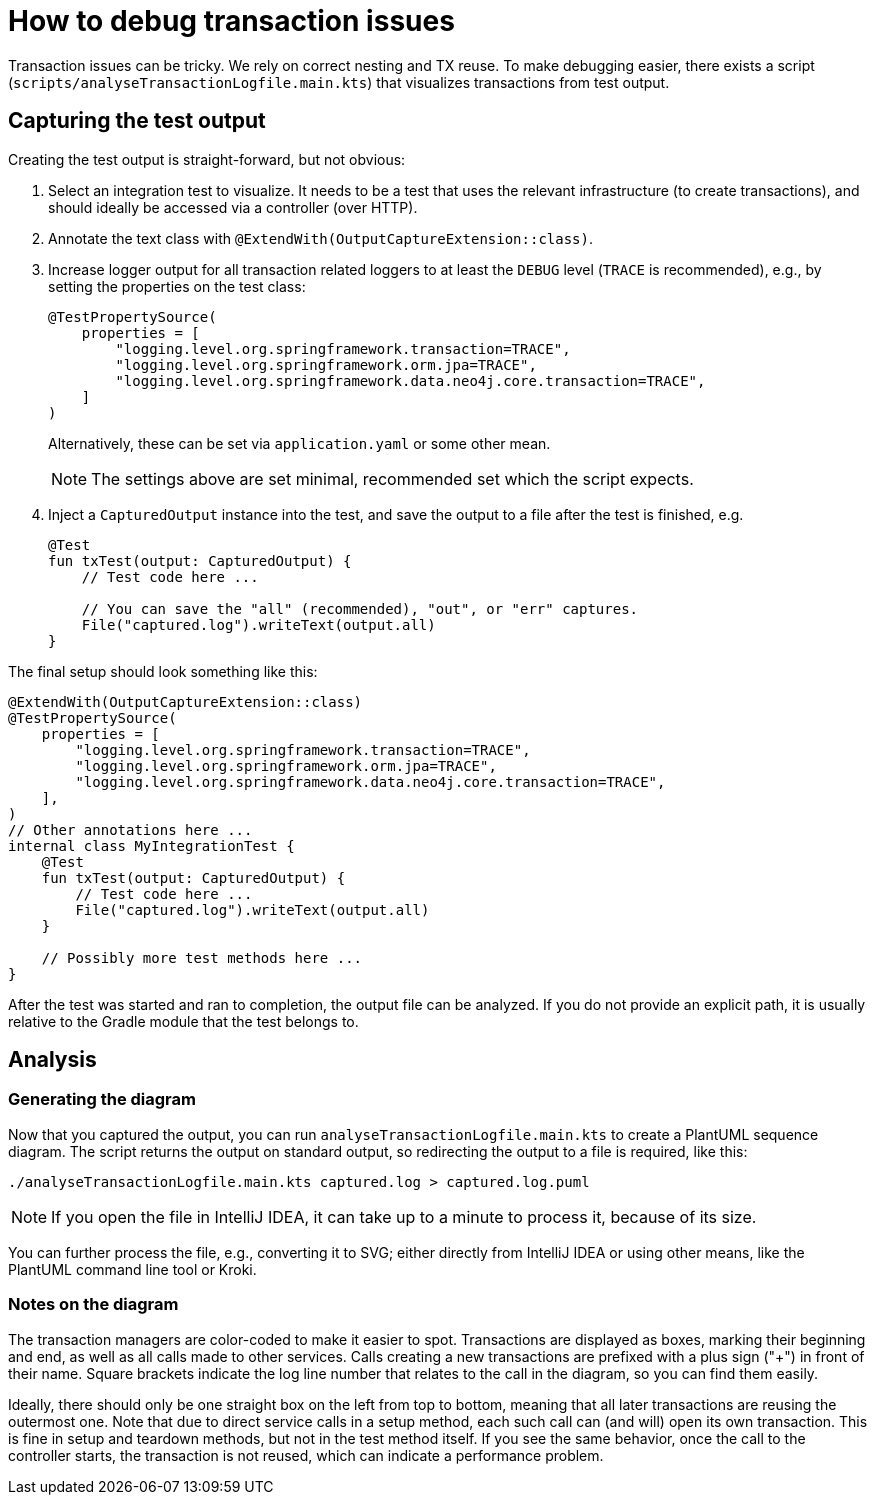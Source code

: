 = How to debug transaction issues

Transaction issues can be tricky.
We rely on correct nesting and TX reuse.
To make debugging easier, there exists a script (`scripts/analyseTransactionLogfile.main.kts`) that visualizes transactions from test output.

== Capturing the test output

Creating the test output is straight-forward, but not obvious:

. Select an integration test to visualize.
It needs to be a test that uses the relevant infrastructure (to create transactions), and should ideally be accessed via a controller (over HTTP).

. Annotate the text class with `@ExtendWith(OutputCaptureExtension::class)`.

. Increase logger output for all transaction related loggers to at least the `DEBUG` level (`TRACE` is recommended), e.g., by setting the properties on the test class:
+
[source,kotlin]
----
@TestPropertySource(
    properties = [
        "logging.level.org.springframework.transaction=TRACE",
        "logging.level.org.springframework.orm.jpa=TRACE",
        "logging.level.org.springframework.data.neo4j.core.transaction=TRACE",
    ]
)
----
+
Alternatively, these can be set via `application.yaml` or some other mean.
+
NOTE: The settings above are set minimal, recommended set which the script expects.

. Inject a `CapturedOutput` instance into the test, and save the output to a file after the test is finished, e.g.
+
[source,kotlin]
----
@Test
fun txTest(output: CapturedOutput) {
    // Test code here ...

    // You can save the "all" (recommended), "out", or "err" captures.
    File("captured.log").writeText(output.all)
}
----

The final setup should look something like this:

[source,kotlin]
----
@ExtendWith(OutputCaptureExtension::class)
@TestPropertySource(
    properties = [
        "logging.level.org.springframework.transaction=TRACE",
        "logging.level.org.springframework.orm.jpa=TRACE",
        "logging.level.org.springframework.data.neo4j.core.transaction=TRACE",
    ],
)
// Other annotations here ...
internal class MyIntegrationTest {
    @Test
    fun txTest(output: CapturedOutput) {
        // Test code here ...
        File("captured.log").writeText(output.all)
    }

    // Possibly more test methods here ...
}

----

After the test was started and ran to completion, the output file can be analyzed.
If you do not provide an explicit path, it is usually relative to the Gradle module that the test belongs to.

== Analysis

=== Generating the diagram

Now that you captured the output, you can run `analyseTransactionLogfile.main.kts` to create a PlantUML sequence diagram.
The script returns the output on standard output, so redirecting the output to a file is required, like this:

[source,shell]
----
./analyseTransactionLogfile.main.kts captured.log > captured.log.puml
----

NOTE: If you open the file in IntelliJ IDEA, it can take up to a minute to process it, because of its size.

You can further process the file, e.g., converting it to SVG; either directly from IntelliJ IDEA or using other means, like the PlantUML command line tool or Kroki.

=== Notes on the diagram

The transaction managers are color-coded to make it easier to spot.
Transactions are displayed as boxes, marking their beginning and end, as well as all calls made to other services.
Calls creating a new transactions are prefixed with a plus sign ("+") in front of their name.
Square brackets indicate the log line number that relates to the call in the diagram, so you can find them easily.

Ideally, there should only be one straight box on the left from top to bottom, meaning that all later transactions are reusing the outermost one.
Note that due to direct service calls in a setup method, each such call can (and will) open its own transaction.
This is fine in setup and teardown methods, but not in the test method itself.
If you see the same behavior, once the call to the controller starts, the transaction is not reused, which can indicate a performance problem.
